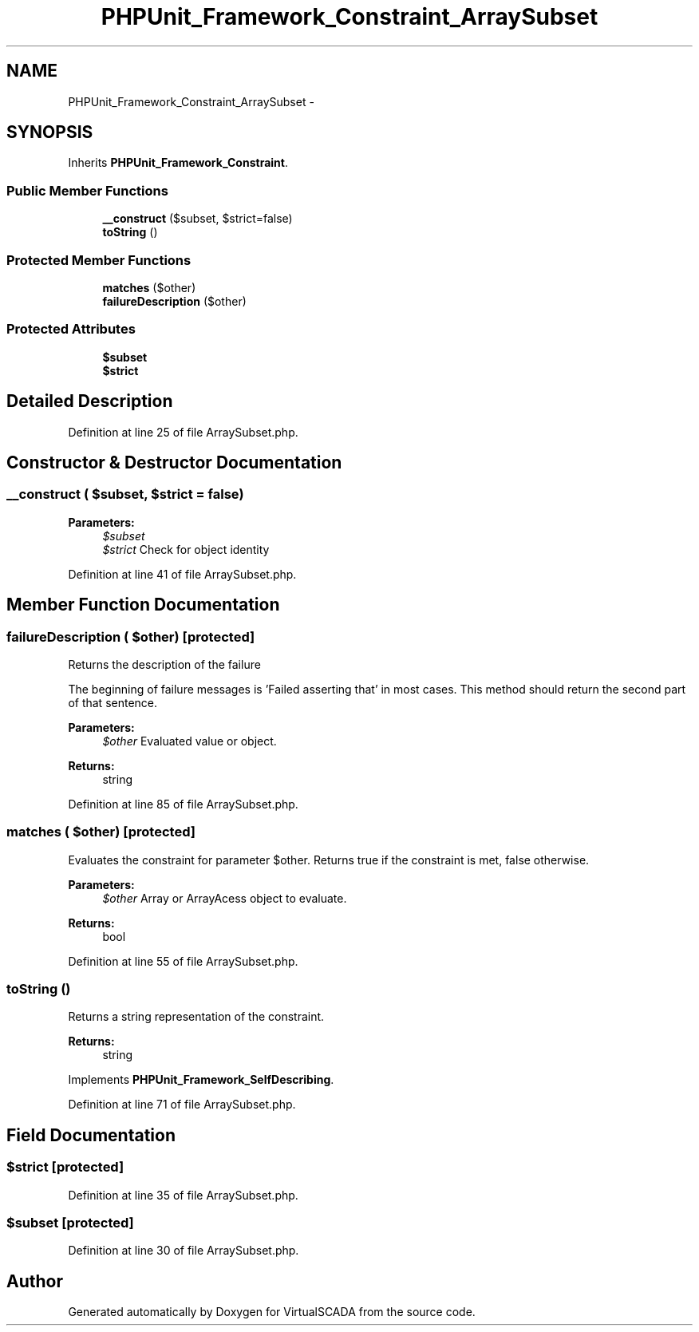 .TH "PHPUnit_Framework_Constraint_ArraySubset" 3 "Tue Apr 14 2015" "Version 1.0" "VirtualSCADA" \" -*- nroff -*-
.ad l
.nh
.SH NAME
PHPUnit_Framework_Constraint_ArraySubset \- 
.SH SYNOPSIS
.br
.PP
.PP
Inherits \fBPHPUnit_Framework_Constraint\fP\&.
.SS "Public Member Functions"

.in +1c
.ti -1c
.RI "\fB__construct\fP ($subset, $strict=false)"
.br
.ti -1c
.RI "\fBtoString\fP ()"
.br
.in -1c
.SS "Protected Member Functions"

.in +1c
.ti -1c
.RI "\fBmatches\fP ($other)"
.br
.ti -1c
.RI "\fBfailureDescription\fP ($other)"
.br
.in -1c
.SS "Protected Attributes"

.in +1c
.ti -1c
.RI "\fB$subset\fP"
.br
.ti -1c
.RI "\fB$strict\fP"
.br
.in -1c
.SH "Detailed Description"
.PP 
Definition at line 25 of file ArraySubset\&.php\&.
.SH "Constructor & Destructor Documentation"
.PP 
.SS "__construct ( $subset,  $strict = \fCfalse\fP)"

.PP
\fBParameters:\fP
.RS 4
\fI$subset\fP 
.br
\fI$strict\fP Check for object identity 
.RE
.PP

.PP
Definition at line 41 of file ArraySubset\&.php\&.
.SH "Member Function Documentation"
.PP 
.SS "failureDescription ( $other)\fC [protected]\fP"
Returns the description of the failure
.PP
The beginning of failure messages is 'Failed asserting that' in most cases\&. This method should return the second part of that sentence\&.
.PP
\fBParameters:\fP
.RS 4
\fI$other\fP Evaluated value or object\&. 
.RE
.PP
\fBReturns:\fP
.RS 4
string 
.RE
.PP

.PP
Definition at line 85 of file ArraySubset\&.php\&.
.SS "matches ( $other)\fC [protected]\fP"
Evaluates the constraint for parameter $other\&. Returns true if the constraint is met, false otherwise\&.
.PP
\fBParameters:\fP
.RS 4
\fI$other\fP Array or ArrayAcess object to evaluate\&. 
.RE
.PP
\fBReturns:\fP
.RS 4
bool 
.RE
.PP

.PP
Definition at line 55 of file ArraySubset\&.php\&.
.SS "toString ()"
Returns a string representation of the constraint\&.
.PP
\fBReturns:\fP
.RS 4
string 
.RE
.PP

.PP
Implements \fBPHPUnit_Framework_SelfDescribing\fP\&.
.PP
Definition at line 71 of file ArraySubset\&.php\&.
.SH "Field Documentation"
.PP 
.SS "$strict\fC [protected]\fP"

.PP
Definition at line 35 of file ArraySubset\&.php\&.
.SS "$subset\fC [protected]\fP"

.PP
Definition at line 30 of file ArraySubset\&.php\&.

.SH "Author"
.PP 
Generated automatically by Doxygen for VirtualSCADA from the source code\&.
